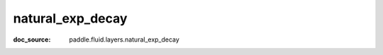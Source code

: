 .. _api_nn_natural_exp_decay:

natural_exp_decay
-------------------------------
:doc_source: paddle.fluid.layers.natural_exp_decay


